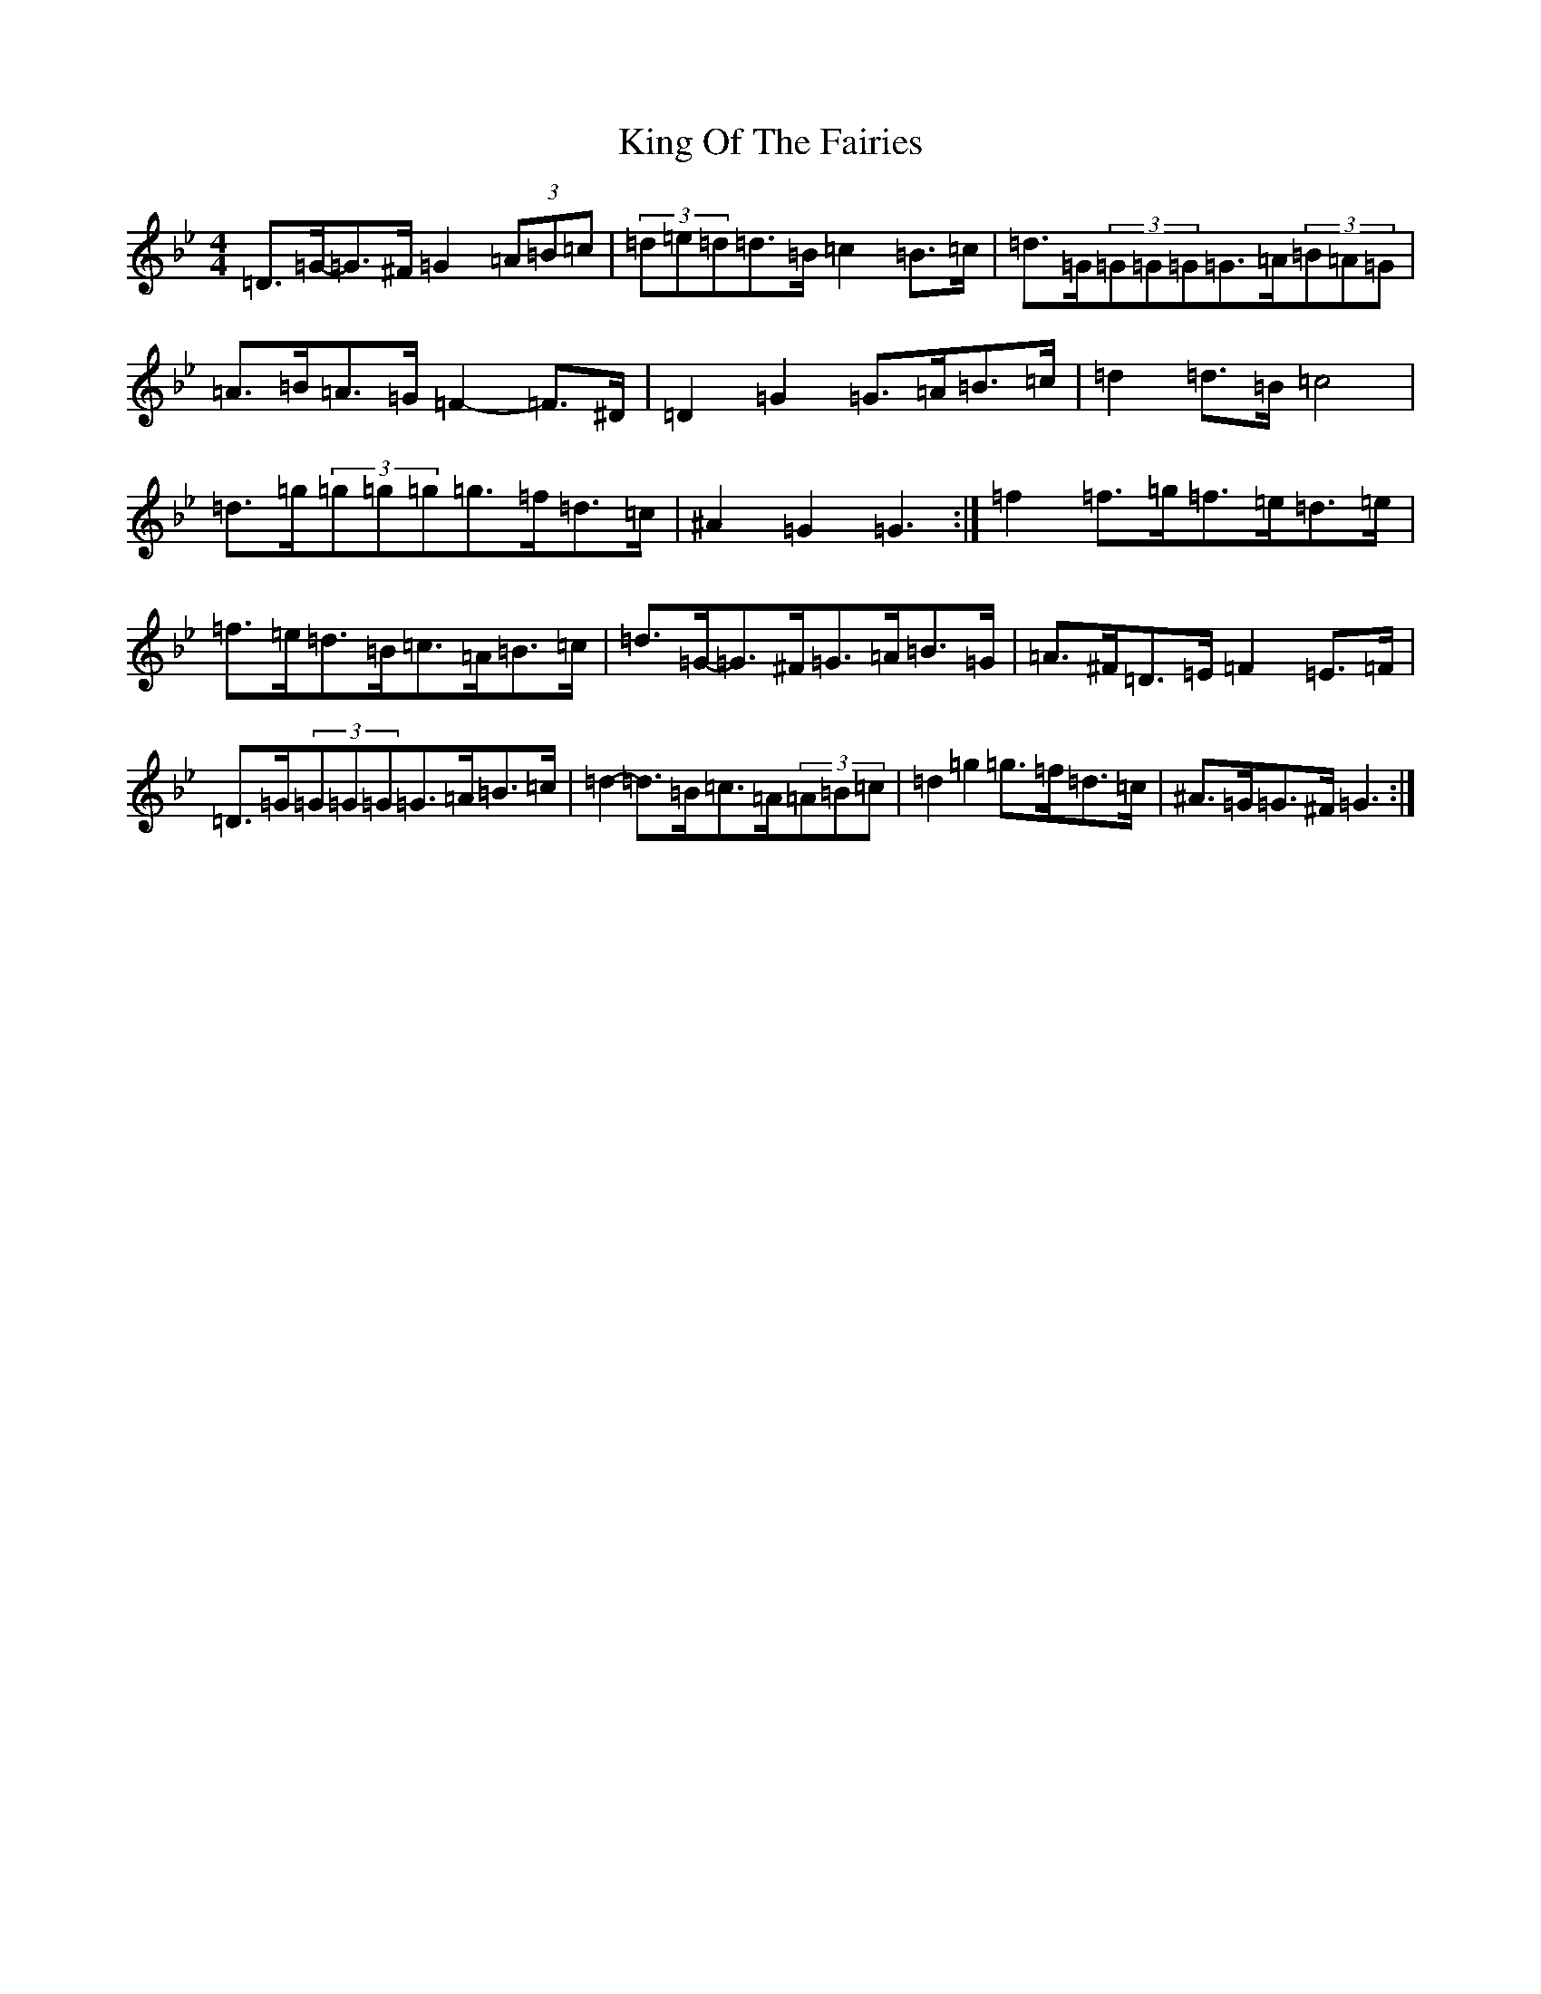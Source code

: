 X: 17838
T: King Of The Fairies
S: https://thesession.org/tunes/475#setting13361
Z: E Dorian
R: hornpipe
M:4/4
L:1/8
K: C Dorian
=D>=G-=G>^F=G2(3=A=B=c|(3=d=e=d=d>=B=c2=B>=c|=d>=G(3=G=G=G=G>=A(3=B=A=G|=A>=B=A>=G=F2-=F>^D|=D2=G2=G>=A=B>=c|=d2=d>=B=c4|=d>=g(3=g=g=g=g>=f=d>=c|^A2=G2=G3:|=f2=f>=g=f>=e=d>=e|=f>=e=d>=B=c>=A=B>=c|=d>=G-=G>^F=G>=A=B>=G|=A>^F=D>=E=F2=E>=F|=D>=G(3=G=G=G=G>=A=B>=c|=d2-=d>=B=c>=A(3=A=B=c|=d2=g2=g>=f=d>=c|^A>=G=G>^F=G3:|